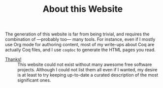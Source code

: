 #+TITLE: About this Website

#+SERIES: ./index.html
#+SERIES_PREV: miscellaneous.html

The generation of this website is far from being trivial, and requires
the combination of —probably too— many tools. For instance, even if I
mostly use Org mode for authoring content, most of my write-ups about
Coq are actually Coq files, and I use ~coqdoc~ to generate the HTML
pages you read.

- [[./Thanks.org][Thanks!]] ::
  This website could not exist without many awesome free software
  projects. Although I could not list them all even if I wanted, my
  desire is at least to try keeping up-to-date a curated description
  of the most significant ones.
